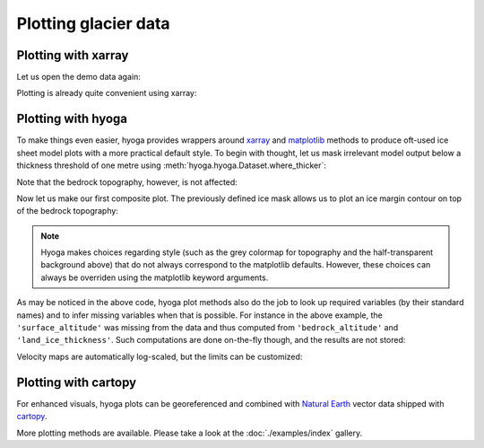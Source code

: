 .. Copyright (c) 2021, Julien Seguinot (juseg.github.io)
.. GNU General Public License v3.0+ (https://www.gnu.org/licenses/gpl-3.0.txt)

Plotting glacier data
=====================

Plotting with xarray
--------------------

Let us open the demo data again:

.. ipython:: python

   import xarray as xr
   import hyoga.open

   ds = xr.open_dataset(hyoga.demo.get('pism.alps.out.2d.nc'))

Plotting is already quite convenient using xarray:

.. ipython:: python

   ds.thk.plot.imshow()
   @savefig plot_with_xarray.png
   plt.gca().set_aspect('equal')  # needed to avoid distortion

Plotting with hyoga
-------------------

To make things even easier, hyoga provides wrappers around xarray_ and
matplotlib_ methods to produce oft-used ice sheet model plots with a more
practical default style. To begin with thought, let us mask irrelevant model
output below a thickness threshold of one metre using
:meth:`hyoga.hyoga.Dataset.where_thicker`:

.. ipython:: python

   ds = ds.hyoga.where_thicker()

Note that the bedrock topography, however, is not affected:

.. ipython:: python

   ds.hyoga.plot.bedrock_altitude(vmin=0, vmax=4500)
   @savefig plot_bedrock_altitude.png
   plt.gca().set_aspect('equal')

Now let us make our first composite plot. The previously defined ice mask
allows us to plot an ice margin contour on top of the bedrock topography:

.. ipython:: python

   ds.hyoga.plot.bedrock_altitude(vmin=0, vmax=4500)
   ds.hyoga.plot.ice_margin(facecolor='tab:blue')
   @savefig plot_ice_margin.png
   plt.gca().set_aspect('equal')

.. note::

   Hyoga makes choices regarding style (such as the grey colormap for
   topography and the half-transparent background above) that do not always
   correspond to the matplotlib defaults. However, these choices can always be
   overriden using the matplotlib keyword arguments.

As may be noticed in the above code, hyoga plot methods also do the job to
look up required variables (by their standard names) and to infer missing
variables when that is possible. For instance in the above example, the
``'surface_altitude'`` was missing from the data and thus computed from
``'bedrock_altitude'`` and ``'land_ice_thickness'``. Such computations are
done on-the-fly though, and the results are not stored:

.. ipython:: python

   for name, var in ds.items():
      print(name, var.attrs.get('standard_name', None))

Velocity maps are automatically log-scaled, but the limits can be customized:

.. ipython:: python

   ds.hyoga.plot.bedrock_altitude(vmin=0, vmax=4500)
   ds.hyoga.plot.surface_velocity(vmin=1e1, vmax=1e3)
   ds.hyoga.plot.ice_margin(edgecolor='0.25')
   @savefig plot_surface_velocity.png
   plt.gca().set_aspect('equal')


Plotting with cartopy
---------------------

For enhanced visuals, hyoga plots can be georeferenced and combined with
`Natural Earth`_ vector data shipped with cartopy_.

.. ipython:: python

   import matplotlib.pyplot as plt
   import cartopy.crs as ccrs
   import cartopy.feature as cfeature

   # initialize subplot with UTM projection
   ax = plt.subplot(projection=ccrs.UTM(32))

   # add coastline and rivers
   ax.coastlines(edgecolor='0.25', linewidth=0.5)
   ax.add_feature(
      cfeature.NaturalEarthFeature(
         category='physical', name='rivers_lake_centerlines', scale='10m'),
      edgecolor='0.25', facecolor='none', linewidth=0.5, zorder=0)

   # plot model output
   ds.hyoga.plot.bedrock_altitude(vmin=0, vmax=4500)
   ds.hyoga.plot.surface_velocity(vmin=1e1, vmax=1e3)
   @savefig plot_with_cartopy.png
   ds.hyoga.plot.ice_margin()

More plotting methods are available. Please take a look at the
:doc:`./examples/index` gallery.


.. _cartopy: https://scitools.org.uk/cartopy/
.. _matplotlib: https://matplotlib.org
.. _xarray: https//xarray.pydata.org
.. _`Natural Earth`: https://www.naturalearthdata.com
.. _`CF standard names`: http://cfconventions.org/standard-names.html
